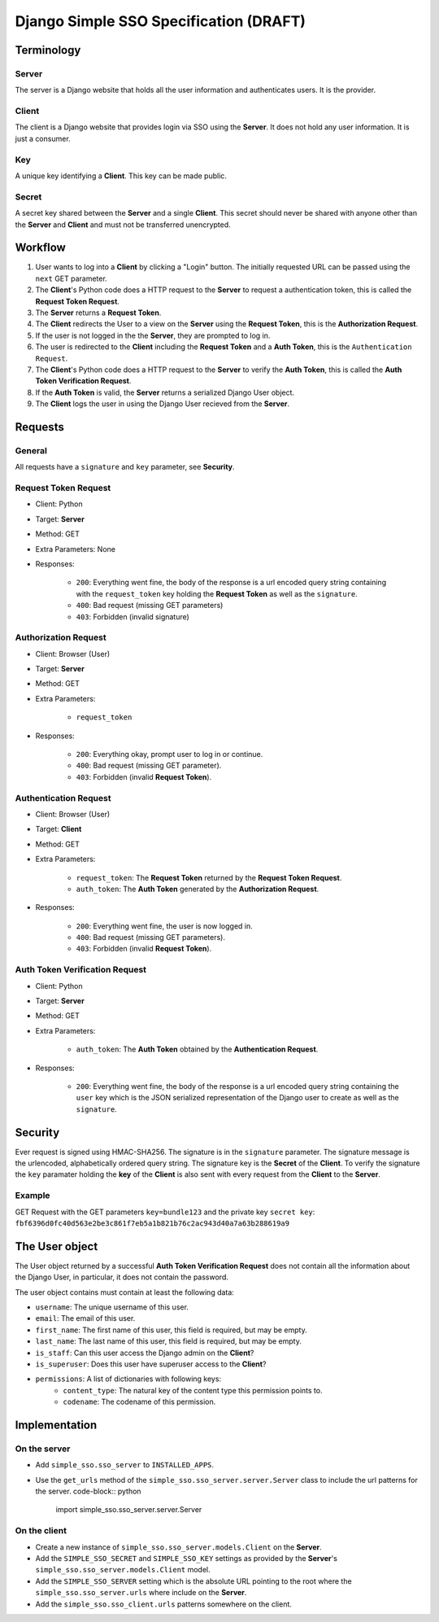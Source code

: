 #######################################
Django Simple SSO Specification (DRAFT)
#######################################

***********
Terminology
***********

Server
======

The server is a Django website that holds all the user information and
authenticates users. It is the provider.

Client
======

The client is a Django website that provides login via SSO using the **Server**.
It does not hold any user information. It is just a consumer.

Key
===

A unique key identifying a **Client**. This key can be made public.

Secret
======

A secret key shared between the **Server** and a single **Client**. This secret
should never be shared with anyone other than the **Server** and **Client** and
must not be transferred unencrypted.

********
Workflow
********


#. User wants to log into a **Client** by clicking a "Login" button. The
   initially requested URL can be passed using the ``next`` GET parameter.
#. The **Client**'s Python code does a HTTP request to the **Server** to request a
   authentication token, this is called the **Request Token Request**.
#. The **Server** returns a **Request Token**.
#. The **Client** redirects the User to a view on the **Server** using the
   **Request Token**, this is the **Authorization Request**.
#. If the user is not logged in the the **Server**, they are prompted to log in.
#. The user is redirected to the **Client** including the **Request Token** and a
   **Auth Token**, this is the ``Authentication Request``.
#. The **Client**'s Python code does a HTTP request to the **Server** to verify the
   **Auth Token**, this is called the **Auth Token Verification Request**.
#. If the **Auth Token** is valid, the **Server** returns a serialized Django User
   object.
#. The **Client** logs the user in using the Django User recieved from the **Server**.


********
Requests
********

General
=======

All requests have a ``signature`` and ``key`` parameter, see **Security**.

Request Token Request
=====================

* Client: Python
* Target: **Server**
* Method: GET
* Extra Parameters: None
* Responses:

    * ``200``: Everything went fine, the body of the response is a url encoded
      query string containing with the ``request_token`` key holding the
      **Request Token** as well as the ``signature``.
    * ``400``: Bad request (missing GET parameters)
    * ``403``: Forbidden (invalid signature)


Authorization Request
=====================

* Client: Browser (User)
* Target: **Server**
* Method: GET
* Extra Parameters:

    * ``request_token``

* Responses:

    * ``200``: Everything okay, prompt user to log in or continue.
    * ``400``: Bad request (missing GET parameter).
    * ``403``: Forbidden (invalid **Request Token**).


Authentication Request
======================

* Client: Browser (User)
* Target: **Client**
* Method: GET
* Extra Parameters:

    * ``request_token``: The **Request Token** returned by the
      **Request Token Request**.
    * ``auth_token``: The **Auth Token** generated by the **Authorization Request**.

* Responses:

    * ``200``: Everything went fine, the user is now logged in.
    * ``400``: Bad request (missing GET parameters).
    * ``403``: Forbidden (invalid **Request Token**).


Auth Token Verification Request
===============================

* Client: Python
* Target: **Server**
* Method: GET
* Extra Parameters:

    * ``auth_token``: The **Auth Token** obtained by the **Authentication Request**.

* Responses:

    * ``200``: Everything went fine, the body of the response is a url encoded
      query string containing the ``user`` key which is the JSON serialized
      representation of the Django user to create as well as the ``signature``.


********
Security
********

Ever request is signed using HMAC-SHA256. The signature is in the ``signature``
parameter. The signature message is the urlencoded, alphabetically ordered
query string. The signature key is the **Secret** of the **Client**. To verify
the signature the ``key`` paramater holding the **key** of the **Client** is
also sent with every request from the **Client** to the **Server**.

Example
=======

GET Request with the GET parameters ``key=bundle123`` and the private key
``secret key``: ``fbf6396d0fc40d563e2be3c861f7eb5a1b821b76c2ac943d40a7a63b288619a9``


***************
The User object
***************

The User object returned by a successful **Auth Token Verification Request**
does not contain all the information about the Django User, in particular, it
does not contain the password.

The user object contains must contain at least the following data:

* ``username``: The unique username of this user.
* ``email``: The email of this user.
* ``first_name``: The first name of this user, this field is required, but may
  be empty.
* ``last_name``: The last name of this user, this field is required, but may
  be empty.
* ``is_staff``: Can this user access the Django admin on the **Client**?
* ``is_superuser``: Does this user have superuser access to the **Client**?
* ``permissions``: A list of dictionaries with following keys:
    * ``content_type``: The natural key of the content type this permission
      points to.
    * ``codename``: The codename of this permission.


**************
Implementation
**************

On the server
=============

* Add ``simple_sso.sso_server`` to ``INSTALLED_APPS``.
* Use the ``get_urls`` method of the ``simple_sso.sso_server.server.Server`` class to include the url patterns for the server.
  code-block:: python
   import simple_sso.sso_server.server.Server


On the client
=============

* Create a new instance of ``simple_sso.sso_server.models.Client`` on the
  **Server**.
* Add the ``SIMPLE_SSO_SECRET`` and ``SIMPLE_SSO_KEY`` settings as provided by
  the **Server**'s ``simple_sso.sso_server.models.Client`` model.
* Add the ``SIMPLE_SSO_SERVER`` setting which is the absolute URL pointing to
  the root where the ``simple_sso.sso_server.urls`` where include on the
  **Server**.
* Add the ``simple_sso.sso_client.urls`` patterns somewhere on the client.
